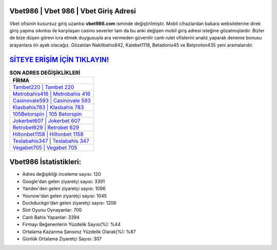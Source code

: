 ﻿Vbet986 | Vbet 986 | Vbet Giriş Adresi
===================================

.. image:: images/vbet-giris.jpg
   :width: 600
   
Vbet ofisinin kusursuz giriş uzantısı **vbet986.com** isminde değiştirilmiştir. Mobil cihazlardan bakara websitelerine direk giriş yapma sıkıntısı ile karşılaşan casino severler tam da bu anki değişen mobil giriş adresi isteğine gözatmışlardır. Bizler de bize düşen görevi icra etmek duygusuyla ara vermeden güvenilir canlı rulet ofislerini analiz yaparak deneme bonusu arayanlara ön ayak olacağız. Gözatılan Nakitbahis842, Kalebet1118, Betadonis45 ve Betproton435 yeni aramalarıdır.

`SİTEYE ERİŞİM İÇİN TIKLAYIN! <https://uclck.me/gonow>`_
==============

.. list-table:: **SON ADRES DEĞİŞİKLİKLERİ**
   :widths: 100
   :header-rows: 1

   * - FİRMA
   * - `Tambet220 | Tambet 220 <tambet220-tambet-220-tambet-giris-adresi.html>`_
   * - `Metrobahis416 | Metrobahis 416 <metrobahis416-metrobahis-416-metrobahis-giris-adresi.html>`_
   * - `Casinovale593 | Casinovale 593 <casinovale593-casinovale-593-casinovale-giris-adresi.html>`_	 
   * - `Klasbahis783 | Klasbahis 783 <klasbahis783-klasbahis-783-klasbahis-giris-adresi.html>`_	 
   * - `105Betorspin | 105 Betorspin <105betorspin-105-betorspin-betorspin-giris-adresi.html>`_ 
   * - `Jokerbet607 | Jokerbet 607 <jokerbet607-jokerbet-607-jokerbet-giris-adresi.html>`_
   * - `Retrobet629 | Retrobet 629 <retrobet629-retrobet-629-retrobet-giris-adresi.html>`_	 
   * - `Hiltonbet1158 | Hiltonbet 1158 <hiltonbet1158-hiltonbet-1158-hiltonbet-giris-adresi.html>`_
   * - `Teslabahis347 | Teslabahis 347 <teslabahis347-teslabahis-347-teslabahis-giris-adresi.html>`_
   * - `Vegabet705 | Vegabet 705 <vegabet705-vegabet-705-vegabet-giris-adresi.html>`_
	 
Vbet986 İstatistikleri:
===================================	 
* Adres değişikliği inceleme sayısı: 120
* Google'dan gelen ziyaretçi sayısı: 3391
* Yandex'den gelen ziyaretçi sayısı: 1096
* Younow'dan gelen ziyaretçi sayısı: 1045
* Duckduckgo'dan gelen ziyaretçi sayısı: 1206
* Slot Oyunu Oynayanlar: 700
* Canlı Bahis Yapanlar: 3394
* Firmayı Beğenenlerin Yüzdelik Sayısı(%): %44
* Ortalama Kazanma Şansınız Yüzdelik Olarak(%): %87
* Günlük Ortalama Ziyaretçi Sayısı: 307
